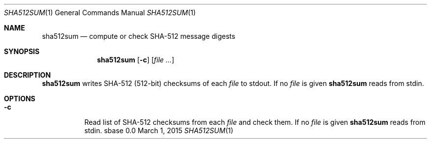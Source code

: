 .Dd March 1, 2015
.Dt SHA512SUM 1
.Os sbase 0.0
.Sh NAME
.Nm sha512sum
.Nd compute or check SHA-512 message digests
.Sh SYNOPSIS
.Nm
.Op Fl c
.Op Ar file ...
.Sh DESCRIPTION
.Nm
writes SHA-512 (512-bit) checksums of each
.Ar file
to stdout.
If no
.Ar file
is given
.Nm
reads from stdin.
.Sh OPTIONS
.Bl -tag -width Ds
.It Fl c
Read list of SHA-512 checksums from each
.Ar file
and check them.
If no
.Ar file
is given
.Nm
reads from stdin.
.El
